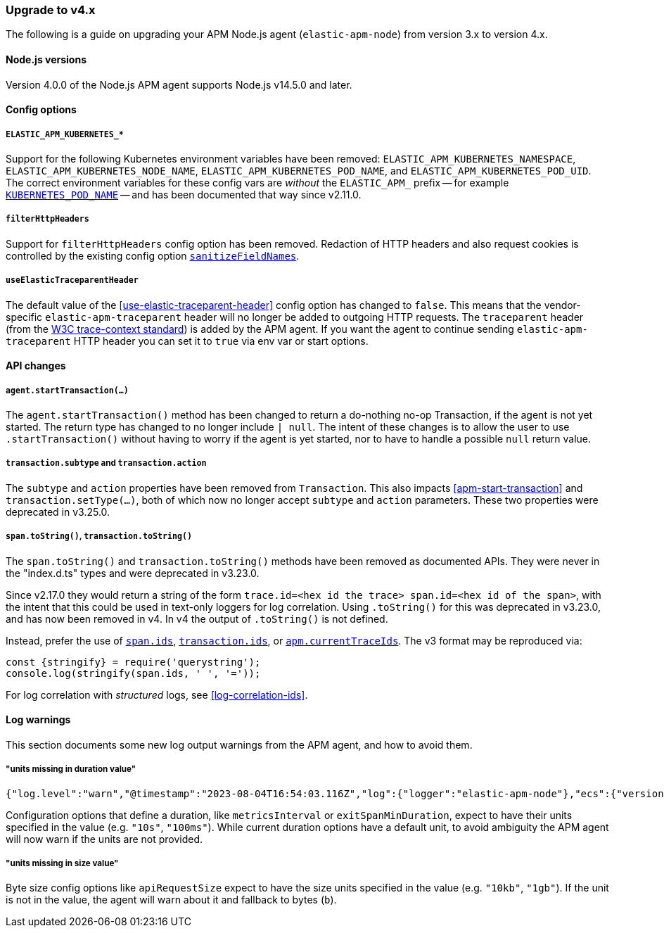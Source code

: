 [[upgrade-to-v4]]

ifdef::env-github[]
NOTE: For the best reading experience,
please view this documentation at https://www.elastic.co/guide/en/apm/agent/nodejs/current/upgrade-to-v4.html[elastic.co]
endif::[]

=== Upgrade to v4.x

The following is a guide on upgrading your APM Node.js agent
(`elastic-apm-node`) from version 3.x to version 4.x.

[[v4-nodejs]]
==== Node.js versions

Version 4.0.0 of the Node.js APM agent supports Node.js v14.5.0 and later.


[[v4-config-options]]
==== Config options

===== `ELASTIC_APM_KUBERNETES_*`

Support for the following Kubernetes environment variables have been removed:
`ELASTIC_APM_KUBERNETES_NAMESPACE`, `ELASTIC_APM_KUBERNETES_NODE_NAME`,
`ELASTIC_APM_KUBERNETES_POD_NAME`, and `ELASTIC_APM_KUBERNETES_POD_UID`. The
correct environment variables for these config vars are _without_ the
`ELASTIC_APM_` prefix -- for example
<<kubernetes-pod-name,`KUBERNETES_POD_NAME`>> -- and has been documented that
way since v2.11.0.

===== `filterHttpHeaders`

Support for `filterHttpHeaders` config option has been removed. Redaction of
HTTP headers and also request cookies is controlled by the existing config
option <<sanitize-field-names, `sanitizeFieldNames`>>.

===== `useElasticTraceparentHeader`

The default value of the <<use-elastic-traceparent-header>> config option has
changed to `false`. This means that the vendor-specific
`elastic-apm-traceparent` header will no longer be added to outgoing HTTP
requests. The `traceparent` header (from the
https://w3c.github.io/trace-context/[W3C trace-context standard]) is added by
the APM agent. If you want the agent to continue sending
`elastic-apm-traceparent` HTTP header you can set it to `true` via env var or
start options.


[[v4-api-changes]]
==== API changes

[[v4-api-start-transaction]]
===== `agent.startTransaction(...)`

The `agent.startTransaction()` method has been changed to return a do-nothing
no-op Transaction, if the agent is not yet started. The return type has changed to
no longer include `| null`. The intent of these changes is to allow the user to use
`.startTransaction()` without having to worry if the agent is yet started, nor to
have to handle a possible `null` return value.

[[v4-api-transaction-subtype-action]]
===== `transaction.subtype` and `transaction.action`

The `subtype` and `action` properties have been removed from `Transaction`.
This also impacts <<apm-start-transaction>> and `transaction.setType(...)`,
both of which now no longer accept `subtype` and `action` parameters.
These two properties were deprecated in v3.25.0.

[[v4-api-to-string]]
===== `span.toString()`, `transaction.toString()`

The `span.toString()` and `transaction.toString()` methods have been removed as
documented APIs. They were never in the "index.d.ts" types and were deprecated
in v3.23.0.

Since v2.17.0 they would return a string of the form `trace.id=<hex id the
trace> span.id=<hex id of the span>`, with the intent that this could be used in
text-only loggers for log correlation. Using `.toString()` for this was
deprecated in v3.23.0, and has now been removed in v4. In v4 the output of
`.toString()` is not defined.

Instead, prefer the use of <<span-ids,`span.ids`>>,
<<transaction-ids,`transaction.ids`>>, or
<<apm-current-trace-ids,`apm.currentTraceIds`>>. The v3 format may be reproduced
via:

[source,js]
----
const {stringify} = require('querystring');
console.log(stringify(span.ids, ' ', '='));
----

For log correlation with _structured_ logs, see <<log-correlation-ids>>.


[[v4-warnings]]
==== Log warnings

This section documents some new log output warnings from the APM agent, and how to avoid them.

[[v4-warning-duration-units]]
===== "units missing in duration value"


[source,json]
----
{"log.level":"warn","@timestamp":"2023-08-04T16:54:03.116Z","log":{"logger":"elastic-apm-node"},"ecs":{"version":"1.6.0"},"message":"units missing in duration value \"5\" for \"metricsInterval\" config option: using default units \"s\""}
----

Configuration options that define a duration, like `metricsInterval` or
`exitSpanMinDuration`, expect to have their units specified in the value
(e.g. `"10s"`, `"100ms"`). While current duration options have a default
unit, to avoid ambiguity the APM agent will now warn if the units are not
provided.

[[v4-warning-size-units]]
===== "units missing in size value"

Byte size config options like `apiRequestSize` expect to have the size
units specified in the value (e.g. `"10kb"`, `"1gb"`). If the unit is not
in the value, the agent will warn about it and fallback to bytes (`b`).

